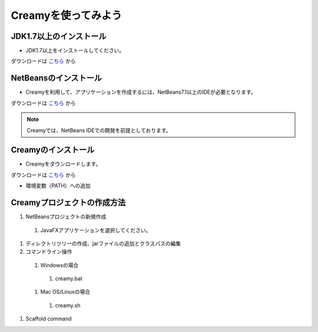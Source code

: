 Creamyを使ってみよう
====================

JDK1.7以上のインストール
--------------------------------------

* JDK1.7以上をインストールしてください。
ダウンロードは `こちら
<http://example.com>`_ から


NetBeansのインストール
--------------------------------------

* Creamyを利用して、アプリケーションを作成するには、NetBeans7.1以上のIDEが必要となります。
ダウンロードは `こちら
<http://netbeans.org>`_ から

.. note::

   Creamyでは、NetBeans IDEでの開発を前提としております。


Creamyのインストール
---------------------------------------

* Creamyをダウンロードします。
ダウンロードは `こちら
<http://example.com>`_ から

* 環境変数（PATH）への追加

Creamyプロジェクトの作成方法
---------------------------------------

#. NetBeansプロジェクトの新規作成

 #. JavaFXアプリケーションを選択してください。

#. ディレクトリツリーの作成、jarファイルの追加とクラスパスの編集
#. コマンドライン操作

 #. Windowsの場合
  #. creamy.bat
 #. Mac OS/Linuxの場合	
  #. creamy.sh

#. Scaffold command

